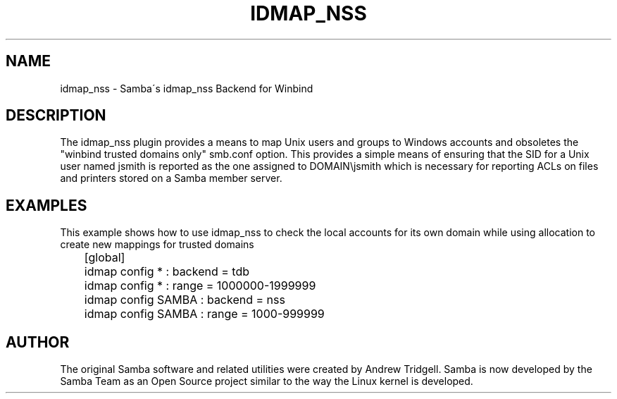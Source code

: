 '\" t
.\"     Title: idmap_nss
.\"    Author: [see the "AUTHOR" section]
.\" Generator: DocBook XSL Stylesheets v1.75.2 <http://docbook.sf.net/>
.\"      Date: 01/18/2013
.\"    Manual: System Administration tools
.\"    Source: Samba 3.6
.\"  Language: English
.\"
.TH "IDMAP_NSS" "8" "01/18/2013" "Samba 3\&.6" "System Administration tools"
.\" -----------------------------------------------------------------
.\" * set default formatting
.\" -----------------------------------------------------------------
.\" disable hyphenation
.nh
.\" disable justification (adjust text to left margin only)
.ad l
.\" -----------------------------------------------------------------
.\" * MAIN CONTENT STARTS HERE *
.\" -----------------------------------------------------------------
.SH "NAME"
idmap_nss \- Samba\'s idmap_nss Backend for Winbind
.SH "DESCRIPTION"
.PP
The idmap_nss plugin provides a means to map Unix users and groups to Windows accounts and obsoletes the "winbind trusted domains only" smb\&.conf option\&. This provides a simple means of ensuring that the SID for a Unix user named jsmith is reported as the one assigned to DOMAIN\ejsmith which is necessary for reporting ACLs on files and printers stored on a Samba member server\&.
.SH "EXAMPLES"
.PP
This example shows how to use idmap_nss to check the local accounts for its own domain while using allocation to create new mappings for trusted domains
.sp
.if n \{\
.RS 4
.\}
.nf
	[global]
	idmap config * : backend = tdb
	idmap config * : range = 1000000\-1999999

	idmap config SAMBA : backend  = nss
	idmap config SAMBA : range = 1000\-999999
	
.fi
.if n \{\
.RE
.\}
.SH "AUTHOR"
.PP
The original Samba software and related utilities were created by Andrew Tridgell\&. Samba is now developed by the Samba Team as an Open Source project similar to the way the Linux kernel is developed\&.
